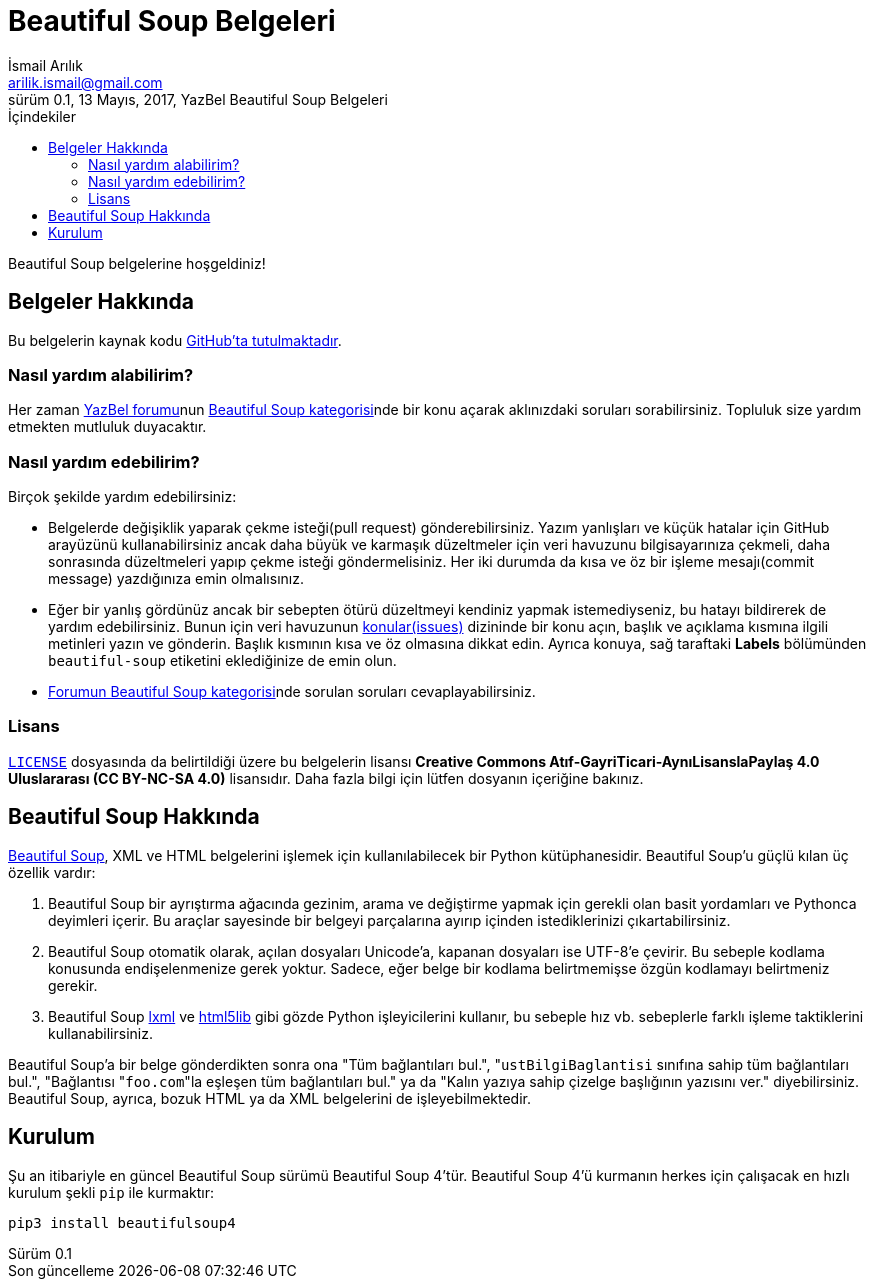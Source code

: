 = Beautiful Soup Belgeleri
İsmail Arılık <arilik.ismail@gmail.com>
0.1, 13 Mayıs, 2017, YazBel Beautiful Soup Belgeleri
:version-label: Sürüm
:last-update-label: Son güncelleme
:icons: font
:source-highlighter: pygments
:source-language: python
:toc: left
:toc-title: İçindekiler

// Font simgelerinin çalışması için eklenmiştir.
++++
<script src="https://use.fontawesome.com/c38eb8c034.js"></script>
++++

Beautiful Soup belgelerine hoşgeldiniz!

== Belgeler Hakkında

Bu belgelerin kaynak kodu https://github.com/yazbel/belgeler[GitHub'ta tutulmaktadır].

=== Nasıl yardım alabilirim?

Her zaman https://forum.yazbel.com/[YazBel forumu]nun https://forum.yazbel.com/c/python/beautiful-soup[Beautiful Soup kategorisi]nde bir konu açarak aklınızdaki soruları sorabilirsiniz.
Topluluk size yardım etmekten mutluluk duyacaktır.

=== Nasıl yardım edebilirim?

Birçok şekilde yardım edebilirsiniz:

- Belgelerde değişiklik yaparak çekme isteği(pull request) gönderebilirsiniz.
Yazım yanlışları ve küçük hatalar için GitHub arayüzünü kullanabilirsiniz ancak daha büyük ve karmaşık düzeltmeler için veri havuzunu bilgisayarınıza çekmeli, daha sonrasında düzeltmeleri yapıp çekme isteği göndermelisiniz.
Her iki durumda da kısa ve öz bir işleme mesajı(commit message) yazdığınıza emin olmalısınız.

- Eğer bir yanlış gördünüz ancak bir sebepten ötürü düzeltmeyi kendiniz yapmak istemediyseniz, bu hatayı bildirerek de yardım edebilirsiniz.
Bunun için veri havuzunun https://github.com/yazbel/belgeler/issues[konular(issues)] dizininde bir konu açın, başlık ve açıklama kısmına ilgili metinleri yazın ve gönderin.
Başlık kısmının kısa ve öz olmasına dikkat edin.
Ayrıca konuya, sağ taraftaki **Labels** bölümünden `beautiful-soup` etiketini eklediğinize de emin olun.

- https://forum.yazbel.com/c/python/beautiful-soup[Forumun Beautiful Soup kategorisi]nde sorulan soruları cevaplayabilirsiniz.

=== Lisans

https://github.com/yazbel/belgeler/blob/master/LICENSE[`LICENSE`] dosyasında da belirtildiği üzere bu belgelerin lisansı *Creative Commons Atıf-GayriTicari-AynıLisanslaPaylaş 4.0 Uluslararası (CC BY-NC-SA 4.0)* lisansıdır.
Daha fazla bilgi için lütfen dosyanın içeriğine bakınız.

== Beautiful Soup Hakkında

https://www.crummy.com/software/BeautifulSoup/[Beautiful Soup], XML ve HTML belgelerini işlemek için kullanılabilecek bir Python kütüphanesidir.
Beautiful Soup'u güçlü kılan üç özellik vardır:

. Beautiful Soup bir ayrıştırma ağacında gezinim, arama ve değiştirme yapmak için gerekli olan basit yordamları ve Pythonca deyimleri içerir.
Bu araçlar sayesinde bir belgeyi parçalarına ayırıp içinden istediklerinizi çıkartabilirsiniz.
. Beautiful Soup otomatik olarak, açılan dosyaları Unicode'a, kapanan dosyaları ise UTF-8'e çevirir.
Bu sebeple kodlama konusunda endişelenmenize gerek yoktur.
Sadece, eğer belge bir kodlama belirtmemişse özgün kodlamayı belirtmeniz gerekir.
. Beautiful Soup http://lxml.de/[lxml] ve https://github.com/html5lib/[html5lib] gibi gözde Python işleyicilerini kullanır, bu sebeple hız vb. sebeplerle farklı işleme taktiklerini kullanabilirsiniz.

Beautiful Soup'a bir belge gönderdikten sonra ona "Tüm bağlantıları bul.", "``ustBilgiBaglantisi`` sınıfına sahip tüm bağlantıları bul.", "Bağlantısı "``foo.com``"la eşleşen tüm bağlantıları bul." ya da "Kalın yazıya sahip çizelge başlığının yazısını ver." diyebilirsiniz.
Beautiful Soup, ayrıca, bozuk HTML ya da XML belgelerini de işleyebilmektedir.

== Kurulum

Şu an itibariyle en güncel Beautiful Soup sürümü Beautiful Soup 4'tür.
Beautiful Soup 4'ü kurmanın herkes için çalışacak en hızlı kurulum şekli `pip` ile kurmaktır:

[source,bash]
----
pip3 install beautifulsoup4
----
